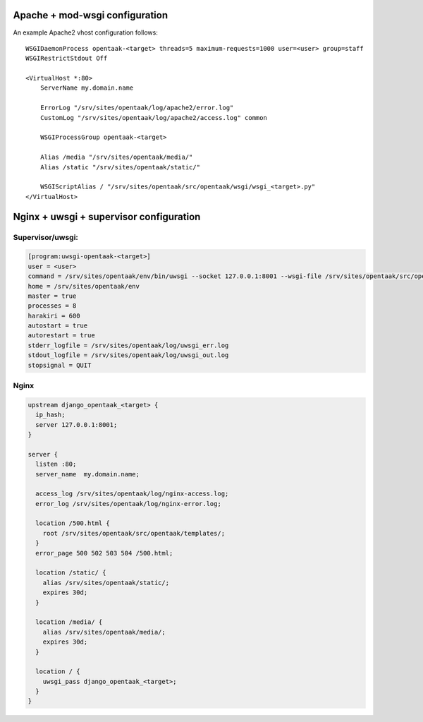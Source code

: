 Apache + mod-wsgi configuration
===============================

An example Apache2 vhost configuration follows::

    WSGIDaemonProcess opentaak-<target> threads=5 maximum-requests=1000 user=<user> group=staff
    WSGIRestrictStdout Off

    <VirtualHost *:80>
        ServerName my.domain.name

        ErrorLog "/srv/sites/opentaak/log/apache2/error.log"
        CustomLog "/srv/sites/opentaak/log/apache2/access.log" common

        WSGIProcessGroup opentaak-<target>

        Alias /media "/srv/sites/opentaak/media/"
        Alias /static "/srv/sites/opentaak/static/"

        WSGIScriptAlias / "/srv/sites/opentaak/src/opentaak/wsgi/wsgi_<target>.py"
    </VirtualHost>


Nginx + uwsgi + supervisor configuration
========================================

Supervisor/uwsgi:
-----------------

.. code::

    [program:uwsgi-opentaak-<target>]
    user = <user>
    command = /srv/sites/opentaak/env/bin/uwsgi --socket 127.0.0.1:8001 --wsgi-file /srv/sites/opentaak/src/opentaak/wsgi/wsgi_<target>.py
    home = /srv/sites/opentaak/env
    master = true
    processes = 8
    harakiri = 600
    autostart = true
    autorestart = true
    stderr_logfile = /srv/sites/opentaak/log/uwsgi_err.log
    stdout_logfile = /srv/sites/opentaak/log/uwsgi_out.log
    stopsignal = QUIT

Nginx
-----

.. code::

    upstream django_opentaak_<target> {
      ip_hash;
      server 127.0.0.1:8001;
    }

    server {
      listen :80;
      server_name  my.domain.name;

      access_log /srv/sites/opentaak/log/nginx-access.log;
      error_log /srv/sites/opentaak/log/nginx-error.log;

      location /500.html {
        root /srv/sites/opentaak/src/opentaak/templates/;
      }
      error_page 500 502 503 504 /500.html;

      location /static/ {
        alias /srv/sites/opentaak/static/;
        expires 30d;
      }

      location /media/ {
        alias /srv/sites/opentaak/media/;
        expires 30d;
      }

      location / {
        uwsgi_pass django_opentaak_<target>;
      }
    }
